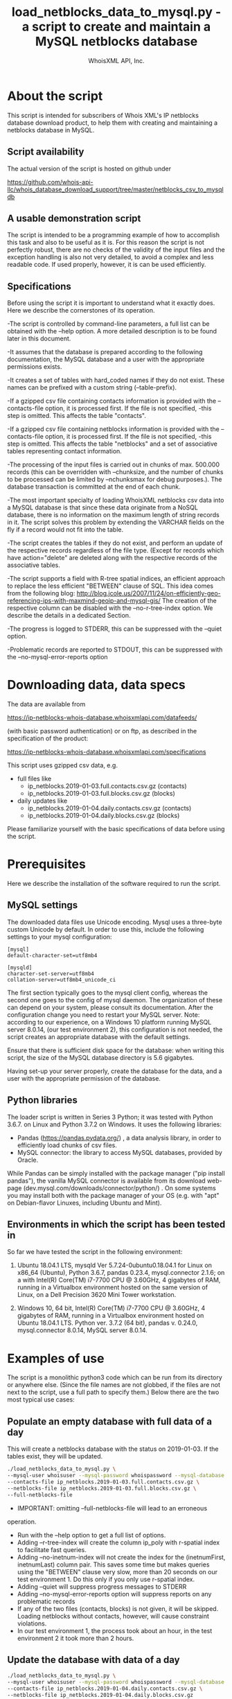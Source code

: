 #+OPTIONS: ^:nil
#+TITLE: load_netblocks_data_to_mysql.py - a script to create and maintain a MySQL netblocks database
#+AUTHOR: WhoisXML API, Inc.

* About the script

This script is intended for subscribers of Whois XML's IP netblocks
database download product, to help them with creating and maintaining a
netblocks database in MySQL.

** Script availability
The actual version of the script is hosted on github under

https://github.com/whois-api-llc/whois_database_download_support/tree/master/netblocks_csv_to_mysqldb

** A usable demonstration script
The script is intended to be a programming example of how to
accomplish this task and also to be useful as it is. For this reason
the script is not perfectly robust, there are no checks of the
validity of the input files and the exception handling is also not
very detailed, to avoid a complex and less readable code. If used
properly, however, it is can be used efficiently.

** Specifications
Before using the script it is important to understand what it exactly
does. Here we describe the cornerstones of its operation.

-The script is controlled by command-line parameters, a full list can
be obtained with the --help option. A more detailed description is to
be found later in this document.

-It assumes that the database is prepared according to the following
documentation, the MySQL database and a user with the appropriate
permissions exists.

-It creates a set of tables with hard_coded names if they do not
exist. These names can be prefixed with a custom string
(--table-prefix).

-If a gzipped csv file containing contacts information is provided with
the --contacts-file option, it is processed first. If the file is not
specified, -this step is omitted. This affects the table "contacts".

-If a gzipped csv file containing netblocks information is provided
with the --contacts-file option, it is processed first. If the file is
not specified, -this step is omitted. This affects the table
"netblocks" and a set of associative tables representing contact
information.

-The processing of the input files is carried out in chunks of
max. 500.000 records (this can be overridden with --chunksize, and
the number of chunks to be processed can be limited by --nchunksmax
for debug purposes.). The database transaction is committed at the end
of each chunk.

-The most important specialty of loading WhoisXML netblocks csv data
into a MySQL database is that since these data originate from a NoSQL
database, there is no information on the maximum length of string
records in it. The script solves this problem by extending the VARCHAR
fields on the fly if a record would not fit into the table.

-The script creates the tables if they do not exist, and perform an
update of the respective records regardless of the file type. (Except
for records which have action="delete" are deleted along with the
respective records of the associative tables.

-The script supports a field with R-tree spatial indices, an efficient
approach to replace the less efficient "BETWEEN" clause of SQL. 
This idea comes from the following blog:
http://blog.jcole.us/2007/11/24/on-efficiently-geo-referencing-ips-with-maxmind-geoip-and-mysql-gis/
The creation of the respective column can be disabled with the
--no-r-tree-index option.  We describe the details in a dedicated
Section.

-The progress is logged to STDERR, this can be suppressed with the
  --quiet option.

-Problematic records are reported to STDOUT, this can be suppressed
with the --no-mysql-error-reports option

* Downloading data, data specs

The data are available from 

https://ip-netblocks-whois-database.whoisxmlapi.com/datafeeds/

(with basic password authentication)
or on ftp, as described in the specification of the product:

https://ip-netblocks-whois-database.whoisxmlapi.com/specifications

This script uses gzipped csv data, e.g.
- full files like
    + ip_netblocks.2019-01-03.full.contacts.csv.gz  (contacts)
    + ip_netblocks.2019-01-03.full.blocks.csv.gz  (blocks)


- daily updates like
    + ip_netblocks.2019-01-04.daily.contacts.csv.gz  (contacts)
    + ip_netblocks.2019-01-04.daily.blocks.csv.gz (blocks)

Please familiarize yourself with the basic specifications of data
before using the script.

* Prerequisites
Here we describe the installation of the software required to run the
script.
** MySQL settings
The downloaded data files use Unicode encoding. Mysql uses a
three-byte custom Unicode by default. In order to use this, include
the following settings to your mysql configuration:
#+BEGIN_EXAMPLE 
[mysql]
default-character-set=utf8mb4

[mysqld]
character-set-server=utf8mb4
collation-server=utf8mb4_unicode_ci
#+END_EXAMPLE
The first section typically goes to the mysql client config, whereas
the second one goes to the config of mysql daemon. The organization of
these can depend on your system, please consult its documentation.
After the configuration change you need to restart your MySQL server.
Note: according to our experience, on a Windows 10 platform running
MySQL server 8.0.14, (our test environment 2), this configuration is
not needed, the script creates an appropriate database with the
default settings.

Ensure that there is sufficient disk space for the database: when
writing this script, the size of the MySQL database directory is 5.6
gigabytes.

Having set-up your server properly, create the database for the data,
and a user with the appropriate permission of the database.
** Python libraries
The loader script is written in Series 3 Python; it was tested with
Python 3.6.7. on Linux and Python 3.7.2 on Windows. It uses the
following libraries:

- Pandas (https://pandas.pydata.org/) , a data analysis library, in
  order to efficiently load chunks of csv files.
- MySQL connector: the library to access MySQL databases, provided by
  Oracle.

While Pandas can be simply installed with the package manager ("pip
install pandas"), the vanilla MySQL connector is available from its
download web-page (dev.mysql.com/downloads/connector/python/) . On some
systems you may install both with the package manager of your OS
(e.g. with "apt" on Debian-flavor Linuxes, including Ubuntu and Mint).
** Environments in which the script has been tested in
So far we have tested the script in the following environment:

1. Ubuntu 18.04.1 LTS, mysqld Ver 5.7.24-0ubuntu0.18.04.1 for Linux on
   x86_64 (Ubuntu), Python 3.6.7, pandas 0.23.4, mysql.connector 2.1.6;
   on a with Intel(R) Core(TM) i7-7700 CPU @ 3.60GHz, 4 gigabytes of
   RAM, running in a Virtualbox environment hosted on the same version
   of Linux, on a Dell Precision 3620 Mini Tower workstation.

2. Windows 10, 64 bit, Intel(R) Core(TM) i7-7700 CPU @ 3.60GHz, 4
   gigabytes of RAM, running in a Virtualbox environment hosted on
   Ubuntu 18.04.1 LTS. Python ver. 3.7.2 (64 bit), pandas v. 0.24.0,
   mysql.connector 8.0.14, MySQL server 8.0.14.

* Examples of use
The script is a monolithic python3 code which can be run from its
directory or anywhere else. (Since the file names are not globbed, if
the files are not next to the script, use a full path to specify
them.)
Below there are the two most typical use cases:
** Populate an empty database with full data of a day
This will create a netblocks database with the status on
2019-01-03. If the tables exist, they will be updated.
#+BEGIN_SRC bash 
./load_netblocks_data_to_mysql.py \
--mysql-user whoisuser --mysql-password whoispassword --mysql-database whoisdatabase  \
--contacts-file ip_netblocks.2019-01-03.full.contacts.csv.gz \
--netblocks-file ip_netblocks.2019-01-03.full.blocks.csv.gz \
--full-netblocks-file
#+END_SRC  
- IMPORTANT: omitting --full-netblocks-file will lead to an erroneous
operation.
- Run with the --help option to get a full list of options.
- Adding --r-tree-index will create the column
  ip_poly with r-spatial index to facilitate fast queries.
- Adding --no-inetnum-index will not create the index for the
  (inetnumFirst, inetnumLast) column pair. This saves some time but
  makes queries using the "BETWEEN" clause very slow, more than 20
  seconds on our test environment 1. Do this only if you only use
  r-spatial index.
- Adding --quiet will suppress progress messages to STDERR
- Adding --no-mysql-error-reports option will suppress reports on
  any problematic records
- If any of the two files (contacts, blocks) is not given, it will be
  skipped. Loading netblocks without contacts, however, will cause
  constraint violations.
- In our test environment 1, the process took about an hour, in the
  test environment 2 it took more than 2 hours. 
** Update the database with data of a day
#+BEGIN_SRC bash 
./load_netblocks_data_to_mysql.py \
--mysql-user whoisuser --mysql-password whoispassword --mysql-database whoisdatabase \
--contacts-file ip_netblocks.2019-01-04.daily.contacts.csv.gz \
--netblocks-file ip_netblocks.2019-01-04.daily.blocks.csv.gz
#+END_SRC
- As for options, see the previous example
- If you had an r-tree index column before, --r-tree-index is
  recommended here, too.
- It is much faster than initializing the db from scratch; on our test
  environment 1, it took about 2 minutes. On test environment 2 it was
  also slower.
* Making queries in the database
** Data structure
The relational database structure of the database is presented in the
following diagram:
[[./NetblocksRDB_Diagram.png]]
Notes:

- The netblocks.ip_poly column is not there if --no-r-tree-index was
  set.
- The size of the VARCHAR fields can vary upon loading or updating.
- The main tables are the contacts and columns, in 1:n relation
  representing the organization the block belongs to.
- The 7 associational tables realize the n:m relations between the two
  main tables, representing other related organization and contact
  data to the block wherever available.
- As for the meaning of the fields, please consult the specification
  of the data at 
  https://ip-netblocks-whois-database.whoisxmlapi.com/specifications
- This data structure contains all the data provided in the csvs, plus
  ip_poly, a generated column to facilitate an efficient search. If
  you find it redundant, modify the loader script to load less data.

** Example queries
The maybe most typical query is to find the netblocks an IP address
belongs to. Take 206.225.82.106, that is, our primary web server,
whoisxmlapi.com as an example. The regular way of finding these netblocks
would be
#+BEGIN_SRC sql
SELECT inetnum, netname, netblocks.country, netblocks.city, 
       contacts.type, contacts.name, contacts.country, contacts.city 
FROM netblocks LEFT JOIN contacts ON org_id=id 
WHERE INET_ATON('206.225.82.106') BETWEEN inetnumFirst AND inetnumLast;
#+END_SRC
resulting in
#+BEGIN_EXAMPLE 
+--------------------------------+------------------------------------+---------+---------------+--------------+----------------------------------------+----------------------------------+---------------+
| inetnum                        | netname                            | country | city          | type         | name                                   | country                          | city          |
+--------------------------------+------------------------------------+---------+---------------+--------------+----------------------------------------+----------------------------------+---------------+
| 206.225.80.0 - 206.225.87.255  | CODERO2004A                        | US      | Overland Park | organization | Codero                                 | US                               | Overland Park |
| 206.195.64.0 - 206.252.223.255 | NON-RIPE-NCC-MANAGED-ADDRESS-BLOCK | EU      | NULL          | NULL         | NULL                                   | NULL                             | NULL          |
| 206.0.0.0 - 206.255.255.255    | NET206                             | US      | Centreville   | organization | American Registry for Internet Numbers | US                               | Centreville   |
| 0.0.0.0 - 255.255.255.255      | IANA-BLK                           | EU      | NULL          | organization | Internet Assigned Numbers Authority    | EU # Country is really worldwide |               |
+--------------------------------+------------------------------------+---------+---------------+--------------+----------------------------------------+----------------------------------+---------------+
#+END_EXAMPLE
An equivalent one, based on the idea described in
detail on
http://blog.jcole.us/2007/11/24/on-efficiently-geo-referencing-ips-with-maxmind-geoip-and-mysql-gis/
is
#+BEGIN_SRC sql
SELECT inetnum, netname, netblocks.country, netblocks.city, 
       contacts.type, contacts.name, contacts.country, contacts.city 
FROM netblocks LEFT JOIN contacts ON org_id=id
WHERE MBRCONTAINS(ip_poly, ST_POINTFROMWKB(POINT(INET_ATON('206.225.82.106'), 0)));
#+END_SRC
resulting in the same results. On Windows systems we have found that
this query is very slow for some reason; the query with "BETWEEN" is
the recommended approach on that platform. The reason for this is
under investigation.

Of course other contact information can be gained by using using the
associative tables and querying them directly.
* Submitting error reports or recommendations
If you find any problem with the operation of the script, or you have
recommendations regarding the script, please contact us. 

You can raise an issue on the github page of our support scripts, 
https://github.com/whois-api-llc/whois_database_download_support
or send an e-mail to "support@whoisxmlapi.com".

In addition to your comment, please provide the following information:

- The version number of the script you are using. This can be obtained
  by invoking
  #+BEGIN_SRC bash 
  ./load_netblocks_data_to_mysql.org
  #+END_SRC
  we need the the information in the first output line, e.g.
  load_netblocks_data_to_mysql.py ver. 0.0.1
- Information on the OS you are using (e.g. Ubuntu 18.04.1 LTS, or
  Windows 10), 
- the version number of your Python (e.g. Python 3.6.7),
- the version of the mysql connector (e.g. '2.1.6', the
  value of "mysql.connector.__version__" after importing mysql
  connector) and pandas python libraries (e.g. '0.23.4', the value of
  "pandas.__version__" after importing pandas), 
- and version information of your MySQL server (output of "mysqld
  --version", e.g.  "mysqld Ver 5.7.24-0ubuntu0.18.04.1 for Linux on
  x86_64 (Ubuntu)" as well as settings you consider as relevant).
  
